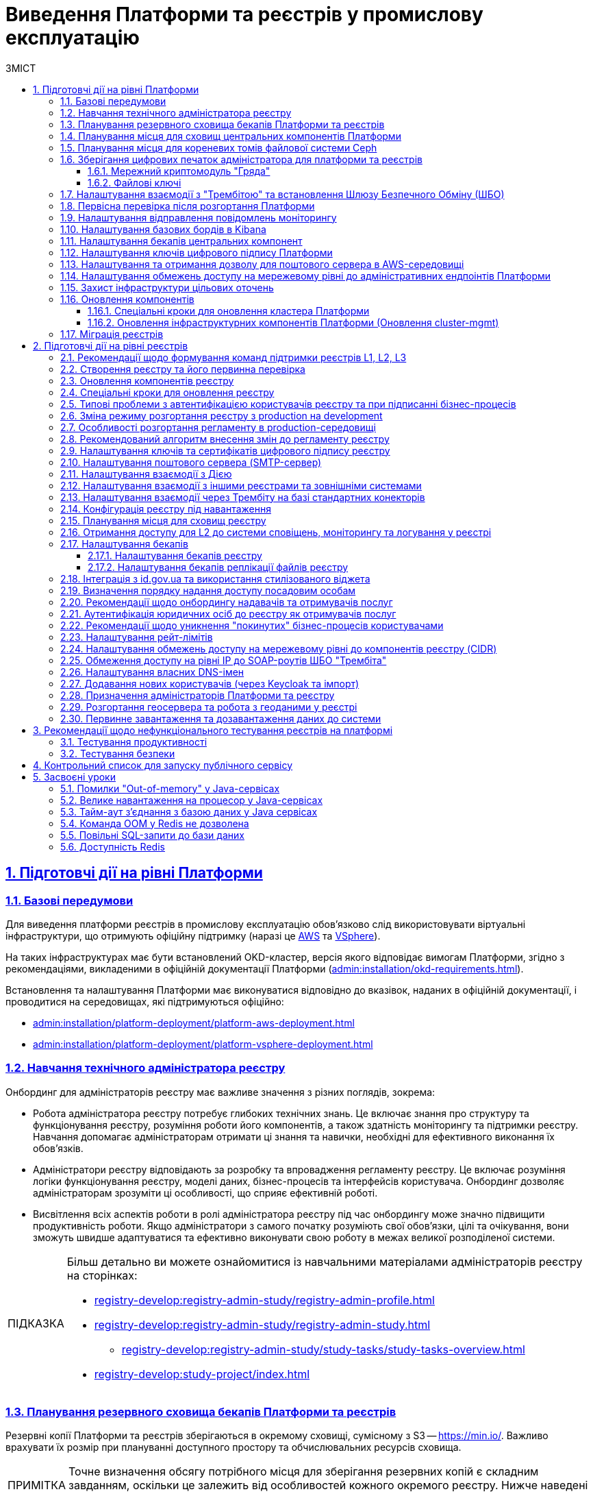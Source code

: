 :toc-title: ЗМІСТ
:toc: auto
:toclevels: 5
:experimental:
:important-caption:     ВАЖЛИВО
:note-caption:          ПРИМІТКА
:tip-caption:           ПІДКАЗКА
:warning-caption:       ПОПЕРЕДЖЕННЯ
:caution-caption:       УВАГА
:example-caption:           Приклад
:figure-caption:            Зображення
:table-caption:             Таблиця
:appendix-caption:          Додаток
:sectnums:
:sectnumlevels: 5
:sectanchors:
:sectlinks:
:partnums:

= Виведення Платформи та реєстрів у промислову експлуатацію

== Підготовчі дії на рівні Платформи

=== Базові передумови

Для виведення платформи реєстрів в промислову експлуатацію обов'язково слід використовувати віртуальні інфраструктури, що отримують офіційну підтримку (наразі це https://aws.amazon.com/[AWS] та https://www.vmware.com/products/vsphere.html[VSphere]).

На таких інфраструктурах має бути встановлений OKD-кластер, версія якого відповідає вимогам Платформи, згідно з рекомендаціями, викладеними в офіційній документації Платформи (xref:admin:installation/okd-requirements.adoc[]).

Встановлення та налаштування Платформи має виконуватися відповідно до вказівок, наданих в офіційній документації, і проводитися на середовищах, які підтримуються офіційно:

* xref:admin:installation/platform-deployment/platform-aws-deployment.adoc[]
* xref:admin:installation/platform-deployment/platform-vsphere-deployment.adoc[]

=== Навчання технічного адміністратора реєстру

Онбординг для адміністраторів реєстру має важливе значення з різних поглядів, зокрема:

* Робота адміністратора реєстру потребує глибоких технічних знань. Це включає знання про структуру та функціонування реєстру, розуміння роботи його компонентів, а також здатність моніторингу та підтримки реєстру. Навчання допомагає адміністраторам отримати ці знання та навички, необхідні для ефективного виконання їх обов'язків.

* Адміністратори реєстру відповідають за розробку та впровадження регламенту реєстру. Це включає розуміння логіки функціонування реєстру, моделі даних, бізнес-процесів та інтерфейсів користувача. Онбординг дозволяє адміністраторам зрозуміти ці особливості, що сприяє ефективній роботі.

* Висвітлення всіх аспектів роботи в ролі адміністратора реєстру під час онбордингу може значно підвищити продуктивність роботи. Якщо адміністратори з самого початку розуміють свої обов'язки, цілі та очікування, вони зможуть швидше адаптуватися та ефективно виконувати свою роботу в межах великої розподіленої системи.

[TIP]
====
Більш детально ви можете ознайомитися із навчальними матеріалами адміністраторів реєстру на сторінках:

* xref:registry-develop:registry-admin-study/registry-admin-profile.adoc[]
* xref:registry-develop:registry-admin-study/registry-admin-study.adoc[]
** xref:registry-develop:registry-admin-study/study-tasks/study-tasks-overview.adoc[]
* xref:registry-develop:study-project/index.adoc[]
====

=== Планування резервного сховища бекапів Платформи та реєстрів

Резервні копії Платформи та реєстрів зберігаються в окремому сховищі, сумісному з S3 -- https://min.io/[]. Важливо врахувати їх розмір при плануванні доступного простору та обчислювальних ресурсів сховища.

[NOTE]
====
Точне визначення обсягу потрібного місця для зберігання резервних копій є складним завданням, оскільки це залежить від особливостей кожного окремого реєстру. Нижче наведені приблизні дані для орієнтування.
====

Резервне копіювання основних компонент вимагає поділу інсталяції на два типи -- AWS та VSphere:

* *AWS*: резервна копія ресурсів Openshift для основних компонент займає від 1 до 5 Мб. Для даних, що зберігаються у `PersistentVolumeClaim`, створюється EBS Snapshot (https://docs.aws.amazon.com/AWSEC2/latest/UserGuide/EBSSnapshots.html[]), а тому простір на Minio не використовується. Єдине виключення -- один `PersistentVolumeClaim` у просторі імен `user-management`, для якого об'єм Minio складає 5 Мб.

* *vSphere*: розмір резервних копій ресурсів Openshift аналогічний AWS. Проте для зберігання резервних копій із `PersistentVolumeClaims` використовується Minio, який займає приблизно стільки місця для наступних компонентів:
+
--
* `control-plane` -- 15 Гб;
* `user-management` -- 12 Гб;
* `control-plane-nexus` -- 100 Гб;
* `grafana-monitoring` -- 10 Гб.
--

Цей розмір -- розмір власне PVC, і можна вважати що на `minio` кожен проєкт буде займати стільки місця. Для центральних компонент слід розраховувати приблизно 140 Гб для резервних копій даних PVC, а ще 10 Гб -- для ресурсів OpenShift (_10 Гб закладено на перспективу_).

Резервне копіювання реєстрів для AWS та VSphere не відрізняється, і для створення однієї резервної копії потрібно приблизно 210 Гб: 10 Гб для одного бекапу ресурсів Openshift та 200 Гб для бекапу PVC.

Щодо реплікації, початково рекомендується резервувати до 200 Гб. Проте, з розширенням реєстру, потреба у просторі може зрости до декількох терабайтів.

[#expand-central-components-volume-space]
=== Планування місця для сховищ центральних компонентів Платформи

Expand PVC ::

Центральні компоненти Платформи зберігаються у томах cloud-native-сховища. Розширити місце на дисках для таких компонентів можна через OpenShift-консоль, у розділі *Storage* > *PersistentVolumeClaims* > *`Expand PVC`*, у відповідних проєктах (namespaces), зокрема:

* `openshift-logging`
* `grafana-monitoring`
* `control-plane`
* `control-plane-nexus`
* `user-management` (база даних Keycloak)

+
.Приклад розширення місця на дисках openshift-logging
image::admin:logging/elastic-search-expand.png[]

Custom resource definitions ::
+
Окрім цього потрібно визначити *Custom resource definitions* для певного компонента. Наприклад, для `openshift-logging` це виглядатиме так:

. Відкрийте *Administration* > *Custom resource definitions* та знайдіть *ClusterLogging*.
. Натисніть *Instance* проєкту *openshift-logging*.
. Відкрийте *YAML*-налаштування, знайдіть параметр `storage.size` та змініть розмір диска.

+
.Custom resource definitions для екземпляра openshift-logging
image::admin:logging/cluster-logging-yaml-edit.png[]

NOTE: Кожний сервіс запускається із налаштуваннями розміру дисків за замовчуванням. Ви як адміністратор можете залишити ці налаштування, або якщо ви чітко знаєте, що виділеного розміру дисків недостатньо для ваших потреб, тоді томи можна розширити одразу. Рекомендоване значення для збільшення місця на диску *+50%*. Наприклад, якщо розмір диска для `openshift-logging` за замовчування становить 400G, тоді для початку ви можете збільшити місце до 600G.

[TIP]
====
Більш детально з процесом розширення місця на дисках ви можете ознайомитися на прикладі технічного обслуговування EFK-стеку.
Читайте сторінку xref:admin:logging/elastic-search.adoc[].
====

=== Планування місця для кореневих томів файлової системи Ceph

Сервіс *Ceph* -- це також центральний компонент Платформи, який має свою специфіку. Кореневі томи (root volumes) для Ceph зберігаються у проєкті `openshift-storage`.

Налаштувати розмір дисків для Ceph можна в OpenShift-консолі > проєкт `openshift-storage` > *Storage* > *PersistentVolumeClaims*.

NOTE: Рекомендоване значення для збільшення місця на диску *+50%*, як і для інших xref:#expand-central-components-volume-space[центральних компонентів]. Наприклад, якщо розмір диска для Ceph за замовчування -- 512G, тоді для початку ви можете збільшити місце до 750G.

[TIP]
====
Детальніше про налаштування файлової системи ви можете дізнатися на сторінках:

* xref:admin:file-system/ceph-space.adoc[]
* xref:admin:file-system/ceph_scaling.adoc[]
* xref:admin:file-system/s3/lifecycle-policy.adoc[]
====

=== Зберігання цифрових печаток адміністратора для платформи та реєстрів

==== Мережний криптомодуль "Гряда"

У промисловій експлуатації рекомендованим сховищем зберігання ключів є програмно-апаратний комплекс "Гряда". Технічний адміністратор Платформи повинен мати змогу генерувати та сертифікувати ключі для Платформи та реєстрів, що будуть на ній розгорнуті.

"Гряда" встановлюється на окремому екземплярі, в тому ж ЦОД, але окремо від Платформи реєстрів. Налаштування криптомодуля як стороннього продукту виконує адміністратор "Гряди". На стороні Платформи адміністрування виконує технічний адміністратор Платформи. Для Платформи передбачений єдиний екземпляр "Гряди" для всіх реєстрів.

Необхідно забезпечити мережеве з'єднання між Платформою реєстрів та "Грядою". Для цього: ::
+
. На стороні криптомодуля "Гряда" необхідно дозволити трафік з OpenShift. За це відповідає адміністратор "Гряди". Адміністратор Платформи має надати IP-адреси, з яких необхідно дозволити трафік від Платформи реєстрів до "Гряди".

. На поді DSO (_сервіс цифрових підписів_) реєстру необхідно дозволити вихідний трафік на "Гряду":

* Відкрийте налаштування поди DSO-сервісу та перевірте конфігурацію `sidecar.istio`:
+
** Якщо в анотації до сервісу вказано `sidecar.istio.io/inject: 'false'`, то трафік дозволено за замовчуванням, і додаткові налаштування не потрібні.
+
----
metadata:
  annotations:
    sidecar.istio.io/inject: 'false'
----
+
** Якщо вказано `sidecar.istio.io/inject: 'true'`, зокрема:
+
----
metadata:
  annotations:
    sidecar.istio.io/inject: 'true'
    traffic.sidecar.istio.io/excludeOutboundIPRanges: 10.129.71.251/32
----
+
переконайтеся, що YAML-конфігурація на поді DSO має наступні анотації:
+
----
traffic.sidecar.istio.io/excludeOutboundIPRanges: {{ .Values.griada.ip }}
traffic.sidecar.istio.io/excludeOutboundPorts: '{{ .Values.griada.port }}'
----
+
*** де замість `{{ .Values.griada.ip }}` буде IP-адреса "Гряди", наприклад, `0.0.0.0`;

*** замість `'{{ .Values.griada.port }}'` буде порт "Гряди", наприклад, `3080`.

* Анотації з helm chart для DSO-сервісу автоматично сформуються, якщо у _deploy-templates/values.yaml_ реєстру дозволено трафік на "Гряду" й вказані IP та порт.
+
----
griada:
  enabled: true
  ip: 0.0.0.0
  port: 3080
----

. Виконайте налаштування всередині самої Гряди, щоб технічний адміністратор Платформи мав змогу генерувати та сертифікувати ключі для Платформи та реєстрів, що будуть на ній розгорнуті.
+
[TIP]
====
* Як встановити та налаштувати "Гряду, дивіться на офіційному сайті ІІТ: https://iit.com.ua/products[].
* Як налаштувати доступ до "Гряди" на локальній машині, дивіться на сторінці xref:admin:installation/griada/configure-access-griada-locally.adoc[].
* Як використовувати криптомодуль при роботі із ключами цифрового підпису на Платформі, див. на сторінках:

** xref:admin:registry-management/system-keys/control-plane-platform-keys.adoc[]
** xref:admin:registry-management/system-keys/control-plane-registry-keys.adoc[]
====

TIP: Додатково ознайомтеся із розгортанням емулятора "Гряда" в AWS на сторінці xref:admin:installation/griada/griada-301-deployment.adoc[].

==== Файлові ключі

Використання __файлових ключів для підпис__у є методом, який не рекомендується і, відповідно до законодавства, не пройде Комплексної Системи Захисту Інформації (КСЗІ).

Забезпечення взаємодії реєстру з Акредитованим Центром Сертифікації Ключів (АЦСК) вимагає використання українських IP-адрес.

Якщо екземпляр реєстру не має українських IP, бо розміщений на хмарних ресурсах ЦОД AWS або іншого провайдера, тоді власник екземпляра повинен забезпечити додавання цих IP до білого списку відповідного АЦСК. Цей процес називається "whitelisting". Він дозволяє специфічним IP-адресам обходити певні обмеження мережі, таким чином надаючи змогу взаємодіяти з АЦСК.

NOTE: Важливо зауважити, що не всі хмарні сервіси дозволяють пряме управління IP-адресами. Тому власники екземплярів реєстрів мають розглянути можливості використання додаткових послуг або рішень для отримання українських IP-адрес або забезпечення їх "whitelisting".

[TIP]
====
Детальніше про налаштування файлових ключів цифрового підпису ви можете дізнатися на сторінках:

* xref:admin:registry-management/system-keys/control-plane-platform-keys.adoc[]
* xref:admin:registry-management/system-keys/control-plane-registry-keys.adoc[]
* xref:admin:registry-management/system-keys/create-qes-keys-test-ca-iit.adoc[]
====

=== Налаштування взаємодії з "Трембітою" та встановлення Шлюзу Безпечного Обміну (ШБО)

* xref:registry-develop:registry-admin/external-integration/registration-subsystem-trembita/registration-subsystem-trembita.adoc[]
* xref:registry-develop:registry-admin/external-integration/api-publish/trembita-data-invoking.adoc[]
* xref:registry-develop:registry-admin/external-integration/api-publish/trembita-bp-invoking.adoc[]

=== Первісна перевірка після розгортання Платформи

Після розгортання Платформи у цільовому середовищі, необхідно виконати первинне тестування Платформи, зокрема провести такі перевірки компонентів:

Перевірки в OpenShift-консолі: ::

. У компоненті *`control-plane-jenkins`* перевірте, що пайплайн MASTER-Build-cluster-mgmt завершився успішно, й усі кроки виконані.

. Перевірте, що поди `user-management` розгорнулися, зокрема перевірте доступність сервісів Keycloak та DSO Платформи.

. Перевірте стан под *`control-plane-nexus`* -- вони мають бути у "хорошому" стані.

. Перевірте стан под компонента `openshift-logging`.

. Виконайте вхід до сервісу моніторингу *Grafana* для перевірки його доступності.

. Перевірте стан усіх под у проєктах `istio-system` та `istio-operator` -- вони повинні бути у стані `OK`.

. Перевірте компонент *Jager*: відкрийте сторінку Jager, автентифікуйтеся за допомогою системного користувача `KubeAdmin`, виконайте вхід до сервісу Jager та перевірте, чи відкривається сторінка пошуку Jager.

* Перевірте компонент *Kiali*: відкрийте сторінку Kiali, автентифікуйтеся за допомогою системного користувача `KubeAdmin`, виконайте вхід до сервісу Kiali та перевірте, чи відкривається домашня сторінка Kiali.

* Перевірте стан усіх под `openshift-logging` -- вони повинні бути у стані `OK`.

. Перевірте стан усіх под в `openshift-storage`, а також переконайтеся, що `CephObjectStores` у статусі `Connected`.

. Перевірте готовність `clusterSources`.

. Окремо перевірте доступність файлової системи *Ceph* у проєкті `openshift-storage`.

Перевірки control-plane-console: ::

. Виконайте вхід до *Control Plane* та переконайтеся, що можете бачите вміст розділів +++<b style="font-weight: 600">Реєстри<b>+++ та +++<b style="font-weight: 600">Керування Платформою<b>+++.

. Перейдіть до +++<b style="font-weight: 600">Керування Платформою<b>+++ та створіть адміністратора Платформи.

. Зачекайте, доки Jenkins-пайплайн *MASTER-Build-cluster-mgmt* створить адміністратора та встановить права доступу у сервісі Keycloak. Виконайте вхід до Control Plane вже під щойно створеним адміністратором.

. Створіть новий реєстр у Control Plane.


=== Налаштування відправлення повідомлень моніторингу

Налаштування сповіщень моніторингу (alerting notifications) налаштовується у компоненті *Grafana*. Для цього необхідно обрати канал зв'язку, куди надходитимуть сповіщення. Ми рекомендуємо використовувати чат-бот у Telegram.

[NOTE]
====
Це рекомендоване _базове_ налаштування сповіщень системи моніторингу.
Вивести сповіщення можна з різних дашбордів. Більш просунуті налаштування виконуються адміністратором Платформи на власний розсуд.
====

TIP: Детальніше про функціональність дивіться на сторінці xref:registry-develop:registry-admin/grafana-monitoring/grafana-alerting-notifications.adoc[].

=== Налаштування базових бордів в Kibana

Для логування (журналювання) подій на Платформі використовуються компоненти *EFK*-стека (*Elasticsearch, Fluentd, Kibana*). EFK-стек відповідає за збір, обробку та візуалізацію журналів подій (логів), що сприяє прозорості та відстеженню стану системи.

Підсистема журналювання подій розгортається в окремому проєкті в OpenShift під назвою `*openshift-logging*`. Це дозволяє ізолювати ресурси, пов'язані з логуванням, від інших компонентів системи, що сприяє підвищенню безпеки та стабільності.

Для візуалізації журналів усіх додатків на платформі використовується *Kibana*, яка надає інтерактивний інтерфейс для аналізу логів та відстеження подій в системі.

TIP: Детальніше див. на сторінках розділу xref:registry-develop:registry-admin/openshift-logging/openshift-logging-overview.adoc[].

=== Налаштування бекапів центральних компонент

Платформа підтримує два види резервного копіювання центральних (інфраструктурних) компонентів:

* Ручне резервне копіювання (_див. детальніше -- xref:admin:backup-restore/control-plane-components-backup-restore.adoc[]_).
* Автоматичне резервне копіювання через встановлений розклад: (_див. детальніше -- xref:admin:backup-restore/backup-schedule-cluster-mgmt.adoc[]_).

Після створення резервної копії, середовище центральних компонентів можна відновити безпосередньо з такої копії.

=== Налаштування ключів цифрового підпису Платформи

Створення ключів та сертифікатів цифрового підпису відбувається під час розгортання платформи (_див. детальніше -- xref:admin:installation/platform-deployment/platform-aws-deployment.adoc#preconditions-first-stage[Необхідні елементи для розгортання Платформи]_).

Загальний опис ключів на Платформі доступний на сторінці: xref:admin:registry-management/system-keys/system-keys-overview.adoc[].

Ключі та сертифікати цифрового підпису можна оновлювати безпосередньо у процесі роботи з Платформою в інтерфейсі Control Plane (_див. детальніше -- xref:admin:registry-management/system-keys/control-plane-platform-keys.adoc[]_).

[#configure-smtp-server]
=== Налаштування та отримання дозволу для поштового сервера в AWS-середовищі

Адміністратор Платформи має спочатку налаштувати поштовий сервер. Це можна зробити, користуючись інструкцією на сторінці xref:admin:installation/internal-smtp-server-setup.adoc[].

В рамках процедури налаштування, критично важливим є xref:admin:installation/internal-smtp-server-setup.adoc#_отримання_дозволу_на_відправку_email_у_aws[Отримання дозволу для поштового сервера в AWS-середовищі].
Це потрібно є для того, щоб забезпечити надійність та ефективність відправки електронних листів.

У випадку розгортання Платформи в AWS, за замовчуванням будь-який трафік з 25 порту (SMTP) заблокований.

Необхідно створити запит https://aws-portal.amazon.com/gp/aws/html-forms-controller/contactus/ec2-email-limit-rdns-request[Request to remove email sending limitations]
до технічної підтримки AWS. Час розглядання запита -- до 48 годин.

=== Налаштування обмежень доступу на мережевому рівні до адміністративних ендпоінтів Платформи

У розділі +++<b style="font-weight: 600">Керування Платформою<b>+++ консолі *Control Plane* адміністратор може задати CIDR для обмеження зовнішнього доступу заданим діапазоном для платформних та інфраструктурних компонентів (роутів).

TIP: Детальніше про це див. на сторінці xref:admin:registry-management/control-plane-cidr-access-endpoints.adoc[].

=== Захист інфраструктури цільових оточень

За безпеку цільової інфраструктури несе відповідальність адміністратор оточення, згідно з відповідними організаційними політиками.

=== Оновлення компонентів

==== Спеціальні кроки для оновлення кластера Платформи

Окрім xref:#update-cluster-mgmt[стандартної процедури оновлення], кожний реліз має свою специфіку щодо виконання спеціальних кроків, пов'язаних з оновленням компонентів Платформи.

NOTE: Розпочніть процес оновлення на сторінці xref:1.9.5@platform:admin:update/special-steps-for-update/special-steps.adoc[Спеціальні кроки з оновлення], і вже в рамках виконання спеціальних кроків перейдіть до оновлення xref:#update-cluster-mgmt[інфраструктурних компонентів].

[#update-cluster-mgmt]
==== Оновлення інфраструктурних компонентів Платформи (Оновлення cluster-mgmt)

NOTE: Розпочніть процес оновлення на сторінці xref:1.9.5@platform:admin:update/special-steps-for-update/special-steps.adoc[Спеціальні кроки з оновлення], і вже в рамках виконання спеціальних кроків перейдіть до оновлення інфраструктурних компонентів.

Керування оновленнями інфраструктурних компонентів Платформи відбувається в адміністративній панелі керування Платформою та реєстрами *Control Plane*.

Оновлення відбувається за підходом *GitOps*.

TIP: Детальніше про це див. на сторінці xref:admin:update/update_cluster-mgmt.adoc[].

=== Міграція реєстрів

Інколи потрібно перенести реєстр, його налаштування та ресурси з одного кластера на інший.

Міграція реєстру виконується з останньої резервної копії наявного реєстру та переноситься із кластера А до кластера В й відновлюється вже на цільовому кластері.

TIP: Детальніше про це див. на сторінці xref:admin:migrate-registry.adoc[].

== Підготовчі дії на рівні реєстрів

=== Рекомендації щодо формування команд підтримки реєстрів L1, L2, L3

Обов'язкові пункти: ::

. Обсяг підтримки:

* Визначте обов'язкові рівні підтримки (L1, L1.5, L2, L3 тощо). Зверніть увагу на те, що кожний рівень вимагає окремого набору навичок та ресурсів.
* Окресліть середовища, які підтримуються (*Prod*, *Stage* тощо). Команда повинна мати достатній досвід роботи у цих середовищах.

. ITSM-система для відстеження запитів на підтримку. Рекомендуємо впровадити https://www.atlassian.com/software/jira/service-management[Jira Service Management] від Atlassian (хмарне рішення).

. Покриття часом (8*5, 16*5, чергування, календар свят і т.д.). Пам'ятайте про необхідність підтримки у неробочі години та святкові дні.

. Підтримка мов. Ваша команда повинна вміти ефективно спілкуватися на потрібних мовах.

. Очікувана кількість запитів. Це допоможе вам визначити потрібну кількість членів команди.

. Основний часовий пояс для бізнесу. Це важливо для планування робочого часу команди.

. Вимоги до SLA/SLO/OLA. Вони визначають очікувані рівні якості сервісу.

. Канали комунікації (запити, телефонна лінія тощо). Команда повинна бути готова працювати з потрібними каналами комунікації.

. Інструменти та технологічний стек. Ваша команда повинна володіти потрібними технологіями.

. Кількість користувачів системи. Це також впливає на кількість потрібних членів команди.

Додатково також зверніть увагу на наступні пункти: ::

. Звіт про запити (tickets dump). Це допоможе вам краще зрозуміти потреби користувачів.

. Розмір наявної команди (якщо є). Це допоможе вам оцінити, чи потрібно вам додаткові ресурси.

. Залежності від команд третіх сторін. Це важливо для планування співробітництва та координації.

=== Створення реєстру та його первинна перевірка

Після xref:admin:registry-management/control-plane-create-registry.adoc[], виконайте наступні первинні перевірки, щоб упевнитися, що усе встановлено та працює, як слід:

. Отримайте логін та пароль для входу в OpenShift та Control Plane у адміністратора Платформи.
. Перевірте, що в OpenShift розгорнувся простір імен (namespace) вашого реєстру. Ви маєте бачити лише свій проєкт реєстру.
. Перевірте, що у ньому доступні усі поди та роути.
* Перевірте логін до адміністративних інструментів реєстру та їх загальну доступність: Gerrit, Jenkins, Nexus та Admin Portal.
* Виконайте вхід до Keycloak, перевіряємо, чи є там реєстрові реалми, зокрема:

** `-officer-portal`
** `-citizen-portal`
** `-admin`
** `-external-system`

. Перевірте доступ до *Control Plane* та виконайте вхід.
. Перевірте, що бачите лише свій реєстр у Control Plane.
. Перевірте, що можливо внести зміни до конфігурації реєстру. Наприклад, додайте адміністратора реєстру.
. Перевірте, що коректно працює автентифікація.

* Створіть посадову особу у Keycloak та виконуємо вхід до Кабінету посадової особи із КЕП.
* Виконайте вхід до +++<b style="font-weight: 600">Кабінету отримувача послуг<b>+++ з КЕП.

TIP: Також корисно буде ознайомитися зі сторінкою xref:admin:registry-management/control-plane-edit-registry.adoc[].

[#update-registry-components]
=== Оновлення компонентів реєстру

Керування оновленнями компонентів реєстру відбувається в адміністративній панелі керування Платформою та реєстрами *Control Plane*.

Оновлення відбувається за підходом *GitOps*, після xref:#update-cluster-mgmt[].

TIP: Детальніше про це див. на сторінці xref:admin:update/update-registry-components.adoc[].

=== Спеціальні кроки для оновлення реєстру

Окрім xref:#update-registry-components[стандартної процедури оновлення], кожний реліз має свою специфіку щодо виконання спеціальних кроків, пов'язаних з оновленням компонентів реєстру.

TIP: Детальніше про це див. на сторінці xref:admin:update/special-steps-for-update/special-steps.adoc[].

=== Типові проблеми з автентифікацією користувачів реєстру та при підписанні бізнес-процесів

Розв'язати такі питання можна наступним чином:

* Перевірте ключ цифрового підпису на https://id.gov.ua/sign[].
* Перевірте, що на подах DSO реєстру і проєкту `user-management` встановлені останні сертифікати цифрового підпису.
+
Якщо ключі та сертифікати застаріли або з якоїсь причини не працюють, їх необхідно оновити.
+
[TIP]
====
Детальніше про оновлення ключів та сертифікатів цифрового підпису читайте на сторінках:

* xref:admin:registry-management/system-keys/control-plane-platform-keys.adoc[]
* xref:admin:registry-management/system-keys/control-plane-registry-keys.adoc[]
====

* Також типовою проблемою може бути наявність дублікатів. Наприклад, реалм `<registry-name>-officer-portal` у Keycloak має двох користувачів з однаковими атрибутами.

=== Зміна режиму розгортання реєстру з production на development

[NOTE]
====
Починаючи з релізу `1.9.7`, ми не підтримуємо цю функціональність.
Зміна режиму розгортання не буде можливою після створення реєстру.
====

Режим розгортання (*deployment mode*) -- це параметр, який вказує на те, в якому середовищі відбувається розгортання регламенту реєстру. Він дозволяє відрізнити виробниче середовище від середовища розробки, а також налаштувати конфігурацію відповідно до потреб кожного з них. Платформа реєстрів підтримує 2 режими розгортання: `*development*` та *`production`*.

TIP: Детальніше про це див. на сторінці xref:registry-develop:registry-admin/change-dev-prod-mode.adoc[].

=== Особливості розгортання регламенту в production-середовищі

Структура регламенту: ::

* xref:registry-develop:registry-admin/regulations-deploy/registry-admin-deploy-regulation.adoc[]

Розгортання регламенту: ::

* xref:registry-develop:registry-admin/regulations-deploy/registry-regulations-structure.adoc[]

Зміна режиму розгортання регламенту: ::

* xref:registry-develop:registry-admin/change-dev-prod-mode.adoc[]

Що необхідно для початку роботи: ::

* xref:registry-develop:study-project/index.adoc#preconditions-setup[Що необхідно для початку роботи]

Пайплайн публікації регламенту: ::

* xref:registry-develop:study-project/index.adoc#registry-regulations-deployment[Як розгортається регламент]

Автоматична валідація при внесенні змін до регламенту: ::

* xref:registry-develop:registry-admin/regulations-deploy/registry-regulations-auto-validation.adoc[]

Кабінет адміністратора регламентів: ::

* xref:registry-develop:registry-admin/admin-portal/overview.adoc[]

Інші корисні документи: ::
* xref:registry-develop:study-project/index.adoc[]

=== Рекомендований алгоритм внесення змін до регламенту реєстру

Після розгортання реєстру адміністратором Платформи, реєстр матиме порожній репозиторій Gerrit із регламентом.

Внесення змін до регламенту з нуля або згодом, під час оновлення регламенту, процесуально не відрізняється й відбувається за GitOps-підходом.

[TIP]
====
.Що таке GitOps-підхід?
[%collapsible]
=====
GitOps -- це підхід до керування інфраструктурою та розгортання програмного забезпечення, який базується на використанні системи контролю версій Git.

У GitOps-підході всі конфігураційні файли, описи інфраструктури та код програмного забезпечення зберігаються в репозиторії Git. Це означає, що будь-які зміни в інфраструктурі або програмному забезпеченні відбуваються через коміти до Git-репозиторію.
=====
====

Файли оновлюються в локальному середовищі, публікуються до віддаленого Gerrit-репозиторію. Пайплайн публікацій відстежує зміни у файлах директорій регламенту, і при git merge змін до майстер-гілки репозиторію, спрацьовує пайплайн публікацій *Master-Build-registry-regulations*, який збирає увесь код. Після виконання пайплайну, зміни набувають чинності, а регламент оновлюється до версії останнього коміту.

Можна оновлювати регламент використовуючи або просунутий підхід, або спрощений.

Просунутий підхід ::
включає роботу з директоріями файлів, системою git та Gerrit через Git Bash консоль, або з іншими інструментами, а також використання Jenkins та ін.
+
Алгоритм внесення змін:

. Клонуйте на локальну машину порожній Gerrit-репозиторій із регламентом реєстру.
. Додайте до каталогу _registry-regulations_ відповідні файли:
* Створіть модель даних реєстру (_data-model_).
* Змоделюйте бізнес-процеси (_bpmn_).
* Змоделюйте UI-форми до бізнес-процесів (_forms_).
* Визначте ролі для вашого реєстру (_roles_).
* Визначте доступи до бізнес-процесів для відповідних ролей (_bp-auth_).
* Визначте інші налаштування, передбачені регламентом вашого реєстру (_сповіщення, витяги, глобальні змінні тощо_).
. Виконайте наступні команди:
+
--
----
git add --all
----
----
git commit -m "message commit"
----
----
git push refs/for/master
----
--

. Пройдіть рецензування коду -- Code Review. Спочатку має пройти автоматичний Jenkins процес перевірки *MASTER-Code-review-registry-regulations*, далі потрібно, щоб уповноважений адміністратор підтвердив внесення змін до регламенту.

. Виконайте `git merge` (злиття змін) до `master`-гілки Gerrit-репозиторію із регламентом реєстру.

Спрощений підхід ::
передбачає використання зручного вебінтерфейсу адміністратора регламентів та його вбудованих можливостей.
+
Алгоритм внесення змін:

. Увійдіть до +++<b style="font-weight: 600">Кабінету адміністратора регламентів<b>+++.
. Створіть нову версію-кандидат на внесення змін.
. Додайте відповідні зміни:
* Створіть модель даних реєстру (Таблиці).
* Змоделюйте бізнес-процеси (Моделі процесів).
* Змоделюйте UI-форми до бізнес-процесів (UI-форми).
* Визначте інші налаштування, передбачені регламентом вашого реєстру.

. Перейдіть на вкладку +++<b style="font-weight: 600">Огляд версії<b>+++ та натисніть `+++<b style="font-weight: 600">Застосувати зміни до майстер-гілки<b>+++`.
+
Внаслідок цього створиться автоматичний запит на внесення змін до регламенту, який автоматично підтвердиться, зміни опублікуються в регламенті.

[TIP]
====
Детальніше про роботу з регламентом див. на сторінках:

* xref:registry-develop:registry-admin/regulations-deploy/registry-admin-deploy-regulation.adoc[]
* xref:registry-develop:registry-admin/admin-portal/overview.adoc[]

Інші корисні документи:

* xref:registry-develop:study-project/index.adoc[]
====

=== Налаштування ключів та сертифікатів цифрового підпису реєстру

Створення ключів та сертифікатів цифрового підпису відбувається під час розгортання реєстру (_див. xref:admin:registry-management/control-plane-create-registry.adoc[]_).

Загальна інформація про типи ключів на Платформі реєстрів: xref:admin:registry-management/system-keys/system-keys-overview.adoc[]

Оновлення ключів та сертифікатів цифрового підпису: xref:admin:registry-management/system-keys/control-plane-registry-keys.adoc[]

=== Налаштування поштового сервера (SMTP-сервер)

Внутрішній SMTP-сервер -- це компонент Платформи, призначений для відправлення нотифікацій кінцевим користувачам. Під час інсталяції Платформи, він розгортається у проєкті `smtp-server`.

NOTE: Адміністратор Платформи має спочатку налаштувати власне сам поштовий сервер (_див. п. xref:#configure-smtp-server[]_).

Згодом адміністратор реєстру зможе налаштувати підключення до такого сервера для відправлення поштових повідомлень користувачам. Це можна зробити в інтерфейсі Control Plane, скориставшись інструкцією на сторінці xref:registry-develop:registry-admin/user-notifications/email/config-smtp-server.adoc[].

=== Налаштування взаємодії з Дією

* Загальний алгоритм: xref:registry-develop:registry-admin/external-integration/ext-integration-overview.adoc#exchange-data-ext-system[Обмін даними з іншими системами за допомогою REST]

* xref:registry-develop:registry-admin/external-integration/cp-integrate-ext-system.adoc[]

* xref:registry-develop:bp-modeling/bp/rest-connector.adoc[]

=== Налаштування взаємодії з іншими реєстрами та зовнішніми системами

* Загальний алгоритм: xref:registry-develop:registry-admin/external-integration/ext-integration-overview.adoc#exchange-data-ext-system[Обмін даними з іншими системами за допомогою REST]

* xref:registry-develop:registry-admin/external-integration/cp-integrate-ext-system.adoc[]

* xref:registry-develop:bp-modeling/bp/rest-connector.adoc[]

* xref:registry-develop:registry-admin/external-integration/rest-api-no-trembita.adoc[]

=== Налаштування взаємодії через Трембіту на базі стандартних конекторів

* Загальний алгоритм: xref:registry-develop:registry-admin/external-integration/ext-integration-overview.adoc#exchange-data-trembita[Обмін даними за допомогою SOAP через програмний інтерфейс "Трембіта"]
* xref:registry-develop:registry-admin/external-integration/cp-integrate-trembita.adoc[]

* xref:registry-develop:bp-modeling/external-integration/api-call/connectors-external-registry.adoc[]

=== Конфігурація реєстру під навантаження

Кожен реєстр має свої специфічні задачі, логіку роботи й налаштування, а звідси -- й набір певних сервісів, які залучені для виконання цих задач більшою або меншою мірою.

Відповідно до навантаження на певний реєстр, а це напряму залежить від кількості запитів від активних користувачів, сервіси реєстру потребують певної кількості ресурсів та можуть бути розгорнуті в одному та більше екземплярах.

[TIP]
====
Для прикладу, під час обслуговування 1500 активних користувачів протягом 1 години, умовний реєстр повинен мати приблизно наступну конфігурацію:
[%collapsible]
.Конфігурація горизонтального масштабування реєстру
=====
[width="100%",cols="72%,28%",options="header",]
|===
|Сервіс |Кількість копій (інстансів)
|Admin portal/Officer portal/Citizen portal |1
|BPMS |4
|BP WS gateway |1
|BP admin portal |1
|DB/DB read replica |1
|Digital document service |1
|Digital signature service |3
|Excerpt services |1
|Form schema provider |3
|Form schema validator |3
|Istio gateway |1
|Infra (jenkins/gerrit/nexus etc.) |1
|Kafka services (exporter, schema registry) |1
|Kafka cluster |3
|Kafka cluster zookeeper |3
|Kong |4
|Language server |1
|Process history rest api |2
|Process history persistence service |1
|Redash services |1
|Registry rest api |4
|Registry kafka api |4
|Redis rfr (1000m) |2
|Redis rfs |3
|User settings rest api |1
|User task management |3
|User process management |2
|Wiremock |1
|===
=====
====

TIP: Ознайомтеся із детальними звітами та параметризацією тестування навантаження у розділі xref:testing:performance-testing/perf-report/perf-report-overview.adoc[].

Залежно від потреб вашого реєстру, можливо змінювати конфігурації певних сервісів, зокрема ви можете:

Масштабувати ресурси вертикально ::
Зробити це можна двома способами:

* (_Основний шлях_) В адміністративній панелі Control Plane, у розділі керування ресурсами для сервісів.
+
TIP: Детальніше про це ви можете дізнатися на сторінці xref:admin:registry-management/control-plane-registry-resources.adoc[].

* (_Додатковий шлях_) В OpenShift-консолі:
+
NOTE: Цей підхід дозволяє швидко додати ресурси до певних сервісів, але з часом налаштування будуть скинуті до тих, що зазначені в Helm-чарті.

** Оберіть проєкт із вашим реєстром > *Workloads* > *Deployments* > Відкрийте налаштування сервісу > *YAML*.

** У розділі `spec.containers.resources` ви можете встановити необхідні параметри конфігурації для *CPU* та *memory*.
** У розділі `spec.containers.resources.env` ви можете визначити змінні оточення для ваших застосунків, як-то `JAVA_OPTS`, змінні для Ceph тощо.

+
image:platform-develop:platform-prod-deployment/platform-prod-deploy-resources.png[]

Масштабувати ресурси горизонтально::
Горизонтальне масштабування можна виконати внаслідок збільшення кількості реплік певних сервісів.

* Наразі масштабувати горизонтально так:
+
NOTE: Цей підхід дозволяє швидко додати кількість реплік для бажаних сервісів, але з часом налаштування будуть скинуті до тих, що зазначені в Helm-чарті.

** Оберіть проєкт із вашим реєстром > *Workloads* > *Deployments* > Відкрийте налаштування сервісу > *YAML*.

** У розділі `spec.replicas` ви можете встановити потрібну кількість реплік для обраного сервісу.
+
.Приклад. Горизонтальне масштабування сервісу bpms до трьох реплік
[source,yaml]
----
spec:
  replicas: 3
----

+
image:platform-develop:platform-prod-deployment/platform-prod-deploy-resources-1.png[]

+
NOTE: Налаштувати _горизонтальне масштабування_ автоматизовано (Horizontal Pod Autoscaler) буде можливе у розділі xref:admin:registry-management/control-plane-registry-resources.adoc[Ресурси реєстру] адміністративної панелі Control Plane у наступних релізах, починаючи з `1.9.7`.

////
Застарілий підхід. На envone кластері не використовується.

* Ви можете використовувати конфігурацію компонента Horizontal Pod Autoscaler для горизонтального масштабування, внаслідок збільшення кількості реплік.
+
** Оберіть проєкт із вашим реєстром > *Workloads* > *HorizontalPodAutoscalers* > Відкрийте налаштування сервісу > *YAML*.
** Параметри `spec.minReplicas` та `spec.maxReplicas` дозволяють встановити мінімальну та максимальну кількість реплік для под сервісу.

+
image:platform-develop:platform-prod-deployment/platform-prod-deploy-HPA.png[]
////

=== Планування місця для сховищ реєстру

Компоненти реєстру зберігаються у томах сховища Ceph. Конфігурації доступного місця на дисках для таких компонентів доступні через OpenShift-консоль, у розділі *Storage* > *PersistentVolumeClaims*, у проєкті вашого реєстру.

Розмір дисків можна змінювати відповідно ваших потреб. Однак існує три підходи для розширення місця на дисках для різних сервісів реєстру:

I.Expand PVC ::
Цей підхід релевантний для більшості компонентів реєстру та є найпростішим.
+
Розширити місце на дисках для таких компонентів можна через OpenShift-консоль, у розділі *Storage* > *PersistentVolumeClaims* > *`Expand PVC`*, у відповідному проєкті (namespace) реєстру. Наприклад, `demo-reg`.
+
.Розширення місця для компонента redis-data-redash-viewer
image::platform-develop:platform-prod-deployment/expand-pvc-registry-1.png[]
+
.Розширення місця для компонента redis-data-redash-viewer
image::platform-develop:platform-prod-deployment/expand-pvc-registry-2.png[]

II.Expand PVC + deploy-templates/value.yaml ::
Цей підхід стосується лише деяких сервісів по роботі з даними, зокрема `crunchyPostgres` та `kafka`.
+
Розширити місце на дисках для таких компонентів можна наступним чином:

. (_Опціонально_). Відкрийте OpenShift-консоль та відкрийте *Storage* > *PersistentVolumeClaims* у відповідному проєкті (namespace) реєстру. Наприклад, `demo-reg`. Далі натисніть *`Expand PVC`*.

. У центральному Gerrit Платформи знайдіть репозиторій із вашим реєстром.
. Оберіть `master`-гілку та відкрийте конфігураційний файл _deploy-templates/values.yaml_.
.. Для `crunchyPostgres` встановити розмір сховища можна у параметрі `global.crunchyPostgres.storageSize`.
.. Для `kafka` встановити розмір сховища можна у параметрі `global.kafkaOperator.storage.kafka.size`.

+
.Розширення місця для компонентів crunchyPostgres та kafka
[source,yaml]
----
global:
    crunchyPostgres:
        storageSize: 50Gi

    kafkaOperator:
        storage:
            kafka:
                size: 20Gi
----

+
.Розширення місця для компонентів crunchyPostgres та kafka
image::platform-develop:platform-prod-deployment/expand-pvc-values-yaml-registry-1.png[]

III.Expand PVC + deploy-templates/value.gotmpl ::
Цей підхід стосується лише деяких основоположних сервісів, зокрема для реєстрових `gerrit`, `jenkins`, `nexus` та `registryRegulationManagement`.
+
Розширити місце на дисках для таких компонентів можна наступним чином:

. (_Опціонально_). Відкрийте OpenShift-консоль та відкрийте *Storage* > *PersistentVolumeClaims* у відповідному проєкті (namespace) реєстру. Наприклад, `demo-reg`. Далі натисніть *`Expand PVC`*.

. У центральному Gerrit Платформи знайдіть репозиторій із потрібним реєстром.
. Оберіть `master`-гілку та відкрийте конфігураційний файл _deploy-templates/values.gotmpl_.
.. Для `gerrit` встановити розмір сховища можна у параметрі `gerrit.storage.size`.
+
.Приклад. Розширення місця для компонента gerrit реєстру
[source,yaml]
----
gerrit:
    storage:
        size: 10Gi
----
.. Для `jenkins` встановити розмір сховища можна у параметрі `jenkins.storage.size`.
+
.Приклад. Розширення місця для компонента jenkins реєстру
[source,yaml]
----
jenkins:
    storage:
        size: 30Gi
----

.. Для `nexus` встановити розмір сховища можна у параметрі `nexus.storage.size`.
+
.Приклад. Розширення місця для компонента nexus реєстру
[source,yaml]
----
nexus:
    storage:
        size: 150Gi
----

.. Для `registryRegulationManagement` встановити розмір сховища можна у параметрі `registryRegulationManagement.volume.size`.
+
.Приклад. Розширення місця для компонента registryRegulationManagement
[source,yaml]
----
registryRegulationManagement:
    volume:
        size: 20Gi
----

NOTE: Кожний сервіс запускається із налаштуваннями розміру дисків за замовчуванням. Ви як адміністратор можете залишити ці налаштування, або якщо ви чітко знаєте, що виділеного розміру дисків недостатньо для ваших потреб, тоді томи можна розширити одразу. Рекомендоване значення для збільшення місця на диску *+50%*. Наприклад, розмір диска для компонента `jenkins` за замовчування -- `10Gi`. Тоді для початку ви можете збільшити місце до `15Gi`.

[NOTE]
====
Якщо ви не впевнені, який підхід по збільшенню місця у сховищах використати, то почніть із першого -- розширте місце через *`Expand PVC`*.

Далі запустіть Jenkins-пайплайн розгортання реєстру *MASTER-Build-`<registry-name>`* (`<registry-name>` _-- назва реєстру_). Якщо під час проходження пайплайну виникне помилка, то перейдіть до *Console Output*, виявіть проблему та відкалібруйте підхід.
====

[TIP]
====
Також рекомендуємо ознайомитися з описом налаштувань файлової системи на сторінках:

* xref:admin:file-system/ceph-space.adoc[]
* xref:admin:file-system/ceph_scaling.adoc[]
* xref:admin:file-system/s3/lifecycle-policy.adoc[]
====

=== Отримання доступу для L2 до системи сповіщень, моніторингу та логування у реєстрі

Надайте права доступу до компонента `cluster-mgmt` у розділі Керування Платформою на Control Plane. Все, що потрібно зробити -- це створити адміністратора Платформи, й відповідні права автоматично додадуться.

[NOTE]
====
Це правило застосовується тільки у тому випадку, якщо бізнес-вимоги дозволяють інженерам L2 бути адміністраторами Платформи. Зазвичай це буде нормою, але можуть бути ситуації, коли на одній Платформі для різних реєстрів існують окремі L2. У таких випадках можуть виникнути питання щодо обмеження доступу.
====

TIP: Детальніше про це див. сторінку xref:admin:registry-management/control-plane-assign-platform-admins.adoc[].

=== Налаштування бекапів

==== Налаштування бекапів реєстру

Платформа підтримує два види резервного копіювання компонентів реєстру:

* Ручне резервне копіювання (_див. детальніше -- xref:admin:backup-restore/control-plane-backup-restore.adoc[]_)
* Автоматичне резервне копіювання через встановлений розклад: (_див. детальніше -- xref:admin:backup-restore/backup-schedule-registry-components.adoc[]_)

Після створення резервної копії, реєстр можна відновити безпосередньо з такої копії.

==== Налаштування бекапів реплікації файлів реєстру

Платформа надає вбудований механізм реплікації даних між S3-сумісними сховищами.

Реплікація полягає в автоматичному копіюванні даних з одного бакета до іншого, що може бути корисним, наприклад, для створення резервних копій даних в інших географічних регіонах, що забезпечує високу доступність та надійність.

Реєстр містить дані, які є необхідними для бізнес-процесів, зокрема тимчасові дані, історія виконання процесів тощо. Ці дані зберігаються у вигляді `ObjectBucketClaim` (`obc`) в S3-бакетах. Реплікація цих бакетів відбувається автоматично. Ви можете налаштувати резервне копіювання для таких реплікацій через адміністративну панель Control Plane.

TIP: Детальніше про це див. на сторінці xref:admin:backup-restore/backup-schedule-registry-components.adoc#replication-schedule-backup[Резервне копіювання реплікацій об'єктів S3].


=== Інтеграція з http://id.gov.ua[id.gov.ua] та використання стилізованого віджета

* Особливості налаштування автентифікації через ID.GOV.UA див. на сторінці xref:registry-develop:registry-admin/cp-auth-setup/cp-auth-setup-officers.adoc[].

* Особливості автентифікації через ID.GOV.UA користувачами див. на сторінці xref:user:citizen-officer-portal-auth.adoc[].

* Посилання на офіційне джерело ID.DOV.UA: http://id.gov.ua[].

=== Визначення порядку надання доступу посадовим особам

. Створіть посадову особу. Це можна зробити xref:registry-develop:registry-admin/create-users/manual-user-creation.adoc[вручну] або через xref:registry-develop:registry-admin/create-users/import-users-officer.adoc[імпорт із CSV-файлу].
+
Посадова особа створюється у сервісі Keycloak з обов'язковими для автентифікації атрибутами:

* *`drfo`* -- код РНОКПП (ідентифікаційний номер;)
* *`edrpou`* -- код ЄДРПОУ;
* *`fullName`* -- Прізвище, ім'я та по батькові.

+
Також можна додати будь-які інші опціональні атрибути, передбачені вимогами реєстру.

. Додайте ролі у Keycloak для посадової особи, зокрема системну роль `officer` та інші передбачені логікою реєстру ролі.
. Ці самі ролі визначте на рівні Gerrit-репозиторію з регламентом реєстру у файлі _roles/officer.yml_.
. Налаштуйте доступи до певних бізнес-процесів для відповідних ролей у файлі _bp-auth/officer.yml_.

=== Рекомендації щодо онбордингу надавачів та отримувачів послуг

* Надавачам послуг:

** xref:registry-develop:registry-admin/cp-auth-setup/cp-officer-self-registration.adoc[]
** xref:registry-develop:best-practices/bp-officer-self-register-manual.adoc[]
** xref:registry-develop:best-practices/bp-officer-self-register-auto.adoc[]

* Отримувачам послуг:
+
//TODO:Оновлено процес онбордингу в рамках https://jiraeu.epam.com/browse/MDTUDDM-17161
** xref:arch:architecture/platform/operational/user-management/citizen-onboarding.adoc[]

=== Аутентифікація юридичних осіб до реєстру як отримувачів послуг

* xref:registry-develop:registry-admin/cp-auth-setup/cp-auth-setup-citizens.adoc[]
* xref:user:citizen-officer-portal-auth.adoc[]

=== Рекомендації щодо уникнення "покинутих" бізнес-процесів користувачами

"Покинуті" або застарілі бізнес-процеси (abandoned business processes) в контексті Camunda Engine належать до бізнес-процесів, які були розпочаті, але не були завершені або виконані до кінця. Це може статися у випадках, коли бізнес-процес переривається, скасовується або припиняється з певної причини, зокрема помилка або виняток тощо.

Є декілька способів розв'язання цієї проблеми:

. Уникайте "покинутих" процесів. Цього можна досягти через правильне моделювання, зокрема виходом є призначення таймерів завершення процесу (*Timer Boundary Event*) типу *Duration* на кожній користувацькій задачі (User Task).
+
.Бізнес-процес із таймером завершення
image::platform-prod-deployment/platform-prod-deploy-abandoned-bp.png[]
+
NOTE: Загальна рекомендація: моделювати таймер більш як на 14 днів, адже логи бізнес-процесів за замовчуванням зберігаються в Elastic Search протягом 14 днів і згодом видаляються. Після видалення логів буде неможливо ідентифікувати помилку.

+
[TIP]
====
* Детальніше про таймери дивіться на сторінці xref:registry-develop:bp-modeling/bp/bpmn/events/timer-event.adoc[].
* Також про налаштування таймерів можна переглянути на сторінці xref:registry-develop:best-practices/bp-timer-launch.adoc[]
====

. Якщо вже сталося так, що деякі процеси не завершилися, скористайтеся інструментом для моніторингу та адміністрування бізнес-процесів -- Business Process Administration Portal (Camunda Cockpit). Через його інтерфейс можна по-одному видалити усі такі процеси.
+
TIP: Детальніше про це див. на сторінці xref:registry-develop:registry-admin/registry-admin-bp-management-cockpit.adoc[].

=== Налаштування рейт-лімітів

_API рейт-ліміти_ дозволяють обмежити кількість HTTP-запитів до сервісу чи роуту за вказаний період часу.

Механізм рейт-лімітів реалізований на базі
https://docs.konghq.com/hub/kong-inc/rate-limiting/[Rate-Limiting]-плагіну для Kong API Gateway. Адміністратор безпеки із відповідними правами доступу може налаштувати необхідні значення лімітів.


TIP: Детальніше про це див. на сторінці xref:registry-develop:registry-admin/api-rate-limits.adoc[].

=== Налаштування обмежень доступу на мережевому рівні до компонентів реєстру (CIDR)

У розділі +++<b style="font-weight: 600">Реєстри<b>+++ консолі *Control Plane* адміністратор може задати CIDR для обмеження зовнішнього доступу заданим діапазоном до адміністративних ендпоінтів реєстру, а також Кабінетів отримувачів та надавачів послуг.

TIP: Детальніше про це див. на сторінці xref:admin:registry-management/control-plane-cidr-access-endpoints.adoc#cidr-registry-components[Обмеження доступу до компонентів реєстру].

=== Обмеження доступу на рівні IP до SOAP-роутів ШБО "Трембіта"

Ви можете регулювати доступ до SOAP API-інтерфейсів реєстру через адміністративну панель *Control Plane*.

TIP: Детальніше про це див. на сторінці xref:admin:registry-management/control-plane-soap-api-access-trembita.adoc[].

=== Налаштування власних DNS-імен

Ви можете налаштувати власні DNS-імена окремо для:

* Кабінету користувача -- `officer-portal`;
* Кабінету отримувача послуг -- `citizen-portal`;
* Сервісу автентифікації та авторизації -- `keycloak`:
** встановіть власне DNS на рівні керування Платформою;
** використовуйте визначені DNS у реєстрах.

TIP: Детальніше про це див. на сторінці xref:admin:registry-management/custom-dns/custom-dns-overview.adoc[].

=== Додавання нових користувачів (через Keycloak та імпорт)

Ви можете додавати нових користувачів у системі декількома способами, зокрема:

* Вручну, по-одному, в інтерфейсі Keycloak: xref:registry-develop:registry-admin/create-users/manual-user-creation.adoc[].

* Масово, завантаженням через СSV-файл: xref:registry-develop:registry-admin/create-users/import-users-officer.adoc[]

=== Призначення адміністраторів Платформи та реєстру

Спочатку автентифікуйтеся за допомогою системного користувача `KubeAdmin` та створіть адміністратора Платформи. Надалі цей адміністратор зможе самостійно додавати нових адміністраторів Платформи через інтерфейс Control Plane.

TIP: Детальніше про це див. на сторінці xref:admin:registry-management/control-plane-assign-platform-admins.adoc[].

Після цього адміністратор Платформи зможе створити реєстр та додати в ньому першого адміністратора. Надалі такий адміністратор зможе самостійно додавати нових адміністраторів реєстру через інтерфейс Control Plane.

TIP: Детальніше про це див. на сторінці xref:registry-develop:registry-admin/create-users/create-registry-admins.adoc[].

=== Розгортання геосервера та робота з геоданими у реєстрі

NOTE: Потрібно лише для реєстрів, які передбачають роботу із геопросторовими даними.

Адміністратори реєстрів та розробники регламенту мають змогу налаштовувати роботу із геоданими.

У центрі рішення лежить компонент https://geoserver.org/[Geoserver] -- сервер із відкритим кодом, який дозволяє отримувати дані з БД у вигляді *`https://uk.wikipedia.org/wiki/GeoJSON[GeoJSON]`*.

TIP: Детальніше про це див. на сторінці xref:registry-develop:registry-admin/geoserver.adoc[].

=== Первинне завантаження та дозавантаження даних до системи

Первинне завантаження/дозавантаження даних до БД можливе через процедуру на рівні моделювання структур даних: xref:registry-develop:data-modeling/initial-load/index.adoc[].

[TIP]
====
Додаткові корисні матеріали: ::

* Навчальний курс (Приклад первинного завантаження даних при проходженні тестового завдання): xref:registry-develop:study-project/study-tasks/task-1-registry-db-modeling.adoc[]

* Перегляньте також особливості завантаження даних із CSV-файлу масивом до БД (в рамках виконання бізнес-процесу): xref:registry-develop:bp-modeling/bp/loading-data-from-csv.adoc[].
====

== Рекомендації щодо нефункціонального тестування реєстрів на платформі

=== Тестування продуктивності

Тестування продуктивності Платформи проводиться на базі потужностей «EPAM» під конкретний реліз із використанням попередньо визначеної конфігурації кластера Openshift, окремо для кожного розгорнутого реєстру із певною кількістю активних користувачів при плановому повному навантаженні в робочий час.

Тестування продуктивності виконується інструментом *Carrier* -- комплексним інструментом, що допомагає вимірювати, аналізувати й оптимізувати продуктивність роботи сервісів Платформи та реєстрів, які на ній розгорнуті.

TIP: Детальніше про результати тестів ви можете дізнатися у розділі xref:testing:performance-testing/perf-report/perf-report-overview.adoc[].

=== Тестування безпеки

Платформа реєстрів будується на основі методології безпечної розробки програмного забезпечення *DevSecOps*, відповідно до якої виконуються автоматичні перевірки безпеки на наявність відомих вразливостей. На регулярній основі проводиться тестування безпеки, зокрема тестування на проникнення (penetration testing), моделювання загроз (threat modeling) та автоматизоване сканування (automated scanning).

TIP: Детальніше про тестування безпеки Платформи читайте на сторінці xref:testing:security-testing/security-testing.adoc[].

[#checklist-launch-public-service]
== Контрольний список для запуску публічного сервісу

[NOTE]
====
Цей перелік пов'язаний насамперед із запуском публічного сервісу на основі реєстру та взаємодії із зовнішніми системами, такими як Д__і__я (мобільний застосунок), Д__і__я (адміністративний портал) та ін. Варто зазначити, що цей перелік не є вичерпним і може бути доповнений за потреби.

Крім того, цей перелік, у тій чи іншій формі, може бути використаний для формування контрольного списку задач перед безпосереднім запуском реєстру, розробленого на Платформі.
====

1.Функціональність: ::
+
[%interactive]
* [ ] Перевірте, що всі ключові функції та можливості сервісу працюють так, як це задумано.
* [ ] Протестуйте усі взаємодії користувачів та процеси роботи, щоб забезпечити зручний досвід користувача (UAT-Beta).
* [ ] Проведіть детальне функціональне тестування, щоб виявити усі вразливості та помилки.

////
2.Пам'ять і ресурси: ::
+
[%interactive]
* [ ] Перевірте ліміти пам'яті для сервісів, щоб уникнути помилок, пов'язаних з нестачею пам'яті.
* [ ] Проведіть аудит запитів до бази даних, щоб переконатися, що вони не забирають занадто багато пам'яті.
* [ ] Виконайте аналіз навантаження на процесори, щоб переконатися, що вони здатні впоратися з піковим навантаженням.
////

2.Продуктивність: ::
+
[%interactive]
* [ ] Розрахуйте можливий потік запитів для вимог до тестування навантаження: перші дні після запуску, протягом періоду звичайної роботи.
* [ ] Проведіть тестування навантаження, щоб оцінити, як сервіс впорається з великими користувацькими навантаженнями та одночасними запитами.
* [ ] Перевірте час відповіді та переконайтеся, що сервіс відповідає вимогам до продуктивності.
* [ ] Оптимізуйте продуктивність системи та масштабованість для обробки майбутнього зростання.

3.Безпека: ::
+
[%interactive]
* [ ] Проведіть комплексне тестування безпеки, включаючи тестування на проникнення та оцінку вразливостей.
* [ ] Застосуйте відповідні заходи безпеки, такі як шифрування, аутентифікація та контроль доступу.
* [ ] Забезпечте відповідність відповідним регулятивам щодо захисту даних та конфіденційності.

4.Сумісність: ::
+
[%interactive]
* [ ] Протестуйте сервіс на різних браузерах, операційних системах та пристроях.
* [ ] Перевірте, що сервіс правильно працює та відображається на різних платформах.
* [ ] Забезпечте сумісність з технологіями для людей з особливими потребами для забезпечення доступності.

5.Використання та досвід користувача: ::
+
[%interactive]
* [ ] Проведіть тестування на зручність використання, щоб зібрати відгуки користувачів та виявити всі проблеми з їх зручністю.
* [ ] Забезпечте інтуїтивно зрозумілу навігацію, чіткі інструкції та зручний для користувача дизайн.
* [ ] Врахуйте відгуки користувачів для покращення загального досвіду користувача.

6.Доступність: ::
+
[%interactive]
* [ ] Переконайтеся, що ви виконуєте вимоги до стандартів доступності, щоб гарантувати можливість використання сервісу особами з обмеженими можливостями.
* [ ] Перевірте сумісність з адаптивними технологіями, такими як зчитувачі екрана та навігація за допомогою клавіатури.

7.Управління даними: ::
+
[%interactive]
* [ ] Застосуйте правильні практики управління даними, включаючи зберігання даних, резервне копіювання та плани відновлення після аварій.
* [ ] Забезпечте цілісність даних, безпеку та заходи щодо конфіденційності.
* [ ] Дотримуйтесь відповідних регулятивів щодо захисту даних.

8.Документація та підтримка: ::
+
[%interactive]
* [ ] Підготуйте посібники для користувачів, часто задавані питання (FAQs) та документацію, щоб допомогти користувачам зрозуміти та використовувати сервіс.
* [ ] Забезпечте канали підтримки, такі як служби допомоги або онлайн-підтримка, для розгляду запитів та проблем користувачів.

9.Навчання: ::
+
[%interactive]
* [ ] Надайте навчання персоналу уряду та адміністраторам, відповідальним за керування сервісом.
* [ ] Переконайтеся, що вони глибоко розуміють функціональність та процеси сервісу.

10.Юридичні та відповідності: ::
+
[%interactive]
* [ ] Забезпечте відповідність відповідним законам, нормам та стандартам.
* [ ] Розгляньте вимоги щодо ліцензування, права інтелектуальної власності та будь-які юридичні зобов'язання, пов'язані з сервісом.

11.Моніторинг продуктивності та аналітика: ::
+
[%interactive]
* [ ] Використовуйте інструменти моніторингу та аналітики для відстеження продуктивності сервісу.
* [ ] Моніторинг поведінки користувачів, використання системи та ключових показників продуктивності для виявлення областей для поліпшення.

12.Комунікація та план запуску: ::
+
[%interactive]
* [ ] Розробіть всеосяжний план комунікації та запуску для інформування зацікавлених сторін та користувачів про сервіс.
* [ ] Координуйте дії з відповідними урядовими органами, відомствами та каналами медіа для успішного запуску.
* [ ] Заплануйте необхідні ресурси (L1-L3) в усіх командах, що беруть участь у процесі розробки та підтримки, до дня запуску, щоб бути готовими до непередбачених ситуацій.
* [ ] Проведіть комунікацію з усіма командами перед запуском, щоб подвійно перевірити готовність до запуску.


[#avoid-typical-prod-issues-in-services]
== Засвоєні уроки

=== Помилки "Out-of-memory" у Java-сервісах

Виникнення проблеми: ::

Два Java-сервіси, `bp-webservice-gateway` та `bpms`, постійно перезавантажуються OpenShift через помилки "Out-of-Memory" (OOM). `bp-webservice-gateway` обробляє вхідні запити з Trembita (Diia), тоді як `bpms` виконує бізнес-процеси, що надходять від відповідальних осіб та `bp-webservice-gateway` (Diia).

Основна причина: ::

Пам'ять, що виділяється для використання non-heap, виявилася недостатньою відповідно до поточного навантаження.

Деталі: ::

* `bp-webservice-gateway`:
** Heap: `512MB` (`Xms=Xmx`)
** Загальний ліміт контейнера: `768MB` (±`805MB`) (Request=Limit)

* `bpms`:
- Heap: `1536MB (`Xms=Xmx`)
- Загальний ліміт контейнера: `2GB` (`±2146MB`) (Request=Limit)

Розв'язання проблеми: ::

Загальні обмеження для контейнерів були кориговані, щоб відповідати потребам.

* `bp-webservice-gateway`: встановіть новий загальний ліміт контейнера: `1GB` (Request=Limit)

* `bpms`: встановіть новий загальний ліміт контейнера: `3GB` (Request=Limit)

Довгострокова стратегія: ::

. Адаптація скриптів із тестування продуктивності для відтворення схожої проблеми.
. Перегляд параметрів запитів/лімітів пам'яті для `bp-webservice-gateway` та `bpms`.

=== Велике навантаження на процесор у Java-сервісах

Цей прогноз може допомогти вашій команді розробити стабільнішу систему, адаптовану до потенційного зростання навантаження на CPU.

Виникнення проблеми: ::

Кожна репліка `bpms` почала використовувати більше ніж 1 CPU, що свідчить про зростання потреби в обробці даних.

Основна причина: ::

Загальна кількість вхідних запитів значно зросла після запуску відповідного сервісу (`eReconstruction`) в додатку Diia.

Розв'язання проблеми: ::

Сервіс `bpms` було масштабовано до 4-х реплік.

Довгострокова стратегія: ::

Не застосовується.

=== Тайм-аут з'єднання з базою даних у Java сервісах

Враховуючи наступні кроки, ваша команда зможе краще адаптувати систему для подальшої роботи з базою даних.

Виникнення проблеми: ::

Виявлено більше ніж 100 тайм-аутів з'єднань із базою даних на панелі Spring Boot Grafana для сервісів `bpms` та `registry-rest-api`.

Основна причина: ::

* BPMS тримає з'єднання протягом усього виконання бізнес-процесу, що може призвести до тайм-ауту з'єднання із базою даних для запитів у черзі. Аналіз сервісу `bpms` був проведений у розділі xref:#redis-availability[].
* У `registry-rest-api` передбачені значення тайм-ауту з'єднання становлять 4 секунди, а пул з'єднань -- 10. Однак, щось утримує з'єднання довше, ніж 4 секунди. Аналіз сервісу `registry-rest-api` був проведений у розділі xref:#slow-sql-queries[].

Розв'язання проблеми: ::

* Загальна кількість доступних з'єднань із базою даних була збільшена.
* Пул з'єднань в BPMS був збільшений.
* Сервіс `registry-rest-api` було масштабовано до 5 реплік.

Довгострокова стратегія: ::

Додати можливість конфігурувати тайм-аут з'єднання та пул з'єднань для `registry-rest-api` через зовнішнє налаштування.

=== Команда OOM у Redis не дозволена

Виникнення проблеми: ::

В логах `bp-webservice-gateway` була виявлена помилка: `"OOM command not allowed when used memory > 'maxmemory'."` Це сталося під час обробки вхідних запитів від Trembita.

Основна причина: ::

Помилка `"OOM command not allowed when used memory > 'maxmemory'"` вказує на те, що Redis було налаштовано з обмеженням пам'яті, і цей ліміт було досягнуто. Ця помилка означає, що пам'ять Redis переповнена, і він не може зберігати нові дані, доки пам'ять не буде звільнена або ліміт пам'яті не буде збільшений.

Розв'язання проблеми: ::

Обмеження пам'яті в Redis було збільшено.

Довгострокова стратегія: ::

Налаштувати обмеження пам'яті Redis заздалегідь.

[#slow-sql-queries]
=== Повільні SQL-запити до бази даних

Наступні прогнози та заходи допоможуть вашій команді покращити швидкість обробки даних та відповідність запитів, що забезпечить кращу продуктивність та стабільність системи.

Виникнення проблеми: ::

У логах бази даних було зафіксовано численні запити, які виконувалися довше ніж 1 секунда, деякі запити навіть тривали до 10 секунд. Це свідчить про наявність повільних запитів у системі.

Основна причина: ::

Система зазнала каскадного ефекту внаслідок обробки складних SQL-запитів до таблиць та представлень, що не мали потрібних індексів. Це спричинило ряд проблем, зокрема:

* Повільні SQL-запити: неналежна індексація призвела до неоптимального виконання SQL-запитів, що своєю чергою викликало значні затримки їх обробки.

* Тайм-аут з'єднання для вхідних запитів у черзі: довгий час виконання повільних SQL-запитів призводив до тайм-аутів з'єднань для інших вхідних запитів, що очікували у черзі.

* Помилки `HTTP 500` на клієнті (Кабінеті посадової особи або BPMS-сервісі): у результаті тайм-аутів з'єднань, клієнти, такі як Кабінеті посадової особи або BPMS, отримували помилки `HTTP 500`, що вказує на проблеми із сервером.

* Довгі HTTP-запити від BPMS: повільні SQL-запити також впливали на BPMS-сервіс, що призводило до довших HTTP-запитів та збільшення часу виконання бізнес-процесів.

* Camunda тримає з'єднання із базою даних протягом тривалого часу: через тривале виконання SQL-запитів, Camunda, система управління робочими процесами, яку використовує BPMS, тримала з'єднання із базою даних протягом довшого часу.

Розв'язання проблеми: ::

Було створено індекси для всіх повільних запитів, які використовувалися.

Довгострокова стратегія: ::

Додати створення індексів при моделюванні структур даних вашого реєстру.

[#redis-availability]
=== Доступність Redis

Виникнення проблеми: ::

Redis зіткнувся з проблемою повільної відповіді, що призводило до затримок в обробці вхідних запитів, тривалістю до 10 секунд. Це викликало провал тестів готовності для Redis, що сигналізувало про його неспроможність ефективно обробляти вхідні запити. Щобільше, навіть спроба входу в Redis через командний рядок (CLI) призводила до значних затримок, займаючи декілька секунд на виконання.

Основна причина: ::

У BPMS є метод для очищення даних форми в Redis після завершення виконання бізнес-процесу. Однак цей метод використовує команду "`keys`", яка має складність `O(n)` для пошуку необхідних ключів Redis для видалення. Це стає звичайною причиною затримок, коли в Redis зберігається значна кількість даних, як у цьому випадку зі 100 тис. записів.
+
Через неефективність команди "`keys`", пошук потрібних ключів Redis для видалення займає більше часу, що призводить до збільшення затримки. В результаті, коли багато з'єднань стикаються з тайм-аутами, метод очищення не завершується успішно. Внаслідок цього в Redis залишаються додаткові непотрібні записи, що далі впливає на його продуктивність та збільшує об'єм зберігання.

Розв'язання проблеми: ::

Було створено індекси для всіх повільних запитів, які використовувалися.

Довгострокова стратегія: ::

Додати створення індексів при моделюванні структур даних вашого реєстру.